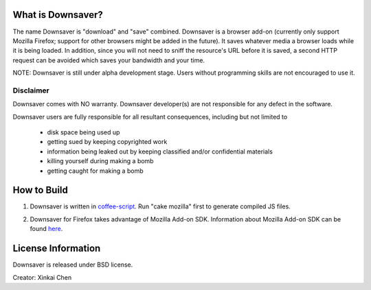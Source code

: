 What is Downsaver?
==================

The name Downsaver is "download" and "save" combined. Downsaver is a browser add-on (currently only support Mozilla Firefox; support for other browsers might be added in the future). It saves whatever media a browser loads while it is being loaded. In addition, since you will not need to sniff the resource's URL before it is saved, a second HTTP request can be avoided which saves your bandwidth and your time.

NOTE: Downsaver is still under alpha development stage. Users without programming skills are not encouraged to use it.

Disclaimer
----------

Downsaver comes with NO warranty. Downsaver developer(s) are not responsible for any defect in the software.

Downsaver users are fully responsible for all resultant consequences, including but not limited to

    * disk space being used up
    * getting sued by keeping copyrighted work
    * information being leaked out by keeping classified and/or confidential materials
    * killing yourself during making a bomb
    * getting caught for making a bomb

How to Build
============

1. Downsaver is written in `coffee-script`_. Run "cake mozilla" first to generate compiled JS files.

.. _`coffee-script`: http://coffeescript.org/

2. Downsaver for Firefox takes advantage of Mozilla Add-on SDK. Information about Mozilla Add-on SDK can be found `here`_.

.. _`here`: https://addons.mozilla.org/en-US/developers/docs/sdk/latest/


License Information
===================
Downsaver is released under BSD license.

Creator: Xinkai Chen